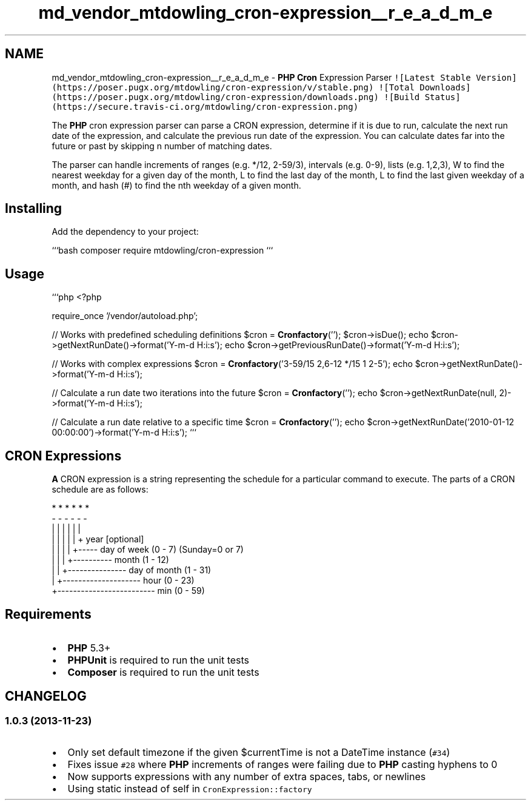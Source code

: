 .TH "md_vendor_mtdowling_cron-expression__r_e_a_d_m_e" 3 "Tue Apr 14 2015" "Version 1.0" "VirtualSCADA" \" -*- nroff -*-
.ad l
.nh
.SH NAME
md_vendor_mtdowling_cron-expression__r_e_a_d_m_e \- \fBPHP\fP \fBCron\fP Expression Parser 
\fC![Latest Stable Version](https://poser\&.pugx\&.org/mtdowling/cron-expression/v/stable\&.png)\fP \fC![Total Downloads](https://poser\&.pugx\&.org/mtdowling/cron-expression/downloads\&.png)\fP \fC![Build Status](https://secure\&.travis-ci\&.org/mtdowling/cron-expression\&.png)\fP
.PP
The \fBPHP\fP cron expression parser can parse a CRON expression, determine if it is due to run, calculate the next run date of the expression, and calculate the previous run date of the expression\&. You can calculate dates far into the future or past by skipping n number of matching dates\&.
.PP
The parser can handle increments of ranges (e\&.g\&. */12, 2-59/3), intervals (e\&.g\&. 0-9), lists (e\&.g\&. 1,2,3), W to find the nearest weekday for a given day of the month, L to find the last day of the month, L to find the last given weekday of a month, and hash (#) to find the nth weekday of a given month\&.
.PP
.SH "Installing "
.PP
.PP
Add the dependency to your project:
.PP
```bash composer require mtdowling/cron-expression ```
.PP
.SH "Usage "
.PP
.PP
```php <?php
.PP
require_once '/vendor/autoload\&.php';
.PP
// Works with predefined scheduling definitions $cron = \fBCron\fP\fBfactory\fP(''); $cron->isDue(); echo $cron->getNextRunDate()->format('Y-m-d H:i:s'); echo $cron->getPreviousRunDate()->format('Y-m-d H:i:s');
.PP
// Works with complex expressions $cron = \fBCron\fP\fBfactory\fP('3-59/15 2,6-12 */15 1 2-5'); echo $cron->getNextRunDate()->format('Y-m-d H:i:s');
.PP
// Calculate a run date two iterations into the future $cron = \fBCron\fP\fBfactory\fP(''); echo $cron->getNextRunDate(null, 2)->format('Y-m-d H:i:s');
.PP
// Calculate a run date relative to a specific time $cron = \fBCron\fP\fBfactory\fP(''); echo $cron->getNextRunDate('2010-01-12 00:00:00')->format('Y-m-d H:i:s'); ```
.PP
.SH "CRON Expressions "
.PP
.PP
\fBA\fP CRON expression is a string representing the schedule for a particular command to execute\&. The parts of a CRON schedule are as follows: 
.PP
.nf
*    *    *    *    *    *
-    -    -    -    -    -
|    |    |    |    |    |
|    |    |    |    |    + year [optional]
|    |    |    |    +----- day of week (0 - 7) (Sunday=0 or 7)
|    |    |    +---------- month (1 - 12)
|    |    +--------------- day of month (1 - 31)
|    +-------------------- hour (0 - 23)
+------------------------- min (0 - 59)

.fi
.PP
.PP
.SH "Requirements "
.PP
.PP
.IP "\(bu" 2
\fBPHP\fP 5\&.3+
.IP "\(bu" 2
\fBPHPUnit\fP is required to run the unit tests
.IP "\(bu" 2
\fBComposer\fP is required to run the unit tests
.PP
.PP
.SH "CHANGELOG "
.PP
.PP
.SS "1\&.0\&.3 (2013-11-23) "
.PP
.IP "\(bu" 2
Only set default timezone if the given $currentTime is not a DateTime instance (\fC#34\fP)
.IP "\(bu" 2
Fixes issue \fC#28\fP where \fBPHP\fP increments of ranges were failing due to \fBPHP\fP casting hyphens to 0
.IP "\(bu" 2
Now supports expressions with any number of extra spaces, tabs, or newlines
.IP "\(bu" 2
Using static instead of self in \fCCronExpression::factory\fP 
.PP

